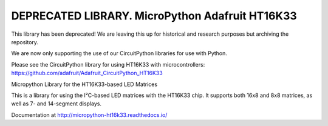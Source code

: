 DEPRECATED LIBRARY. MicroPython Adafruit HT16K33
================================================

This library has been deprecated! We are leaving this up for historical and research purposes but archiving the repository.

We are now only supporting the use of our CircuitPython libraries for use with Python.

Please see the CircuitPython library for using HT16K33 with microcontrollers: https://github.com/adafruit/Adafruit_CircuitPython_HT16K33


Micropython Library for the HT16K33-based LED Matrices

This is a library for using the I²C-based LED matrices with the HT16K33 chip.
It supports both 16x8 and 8x8 matrices, as well as 7- and 14-segment displays.

Documentation at http://micropython-ht16k33.readthedocs.io/
